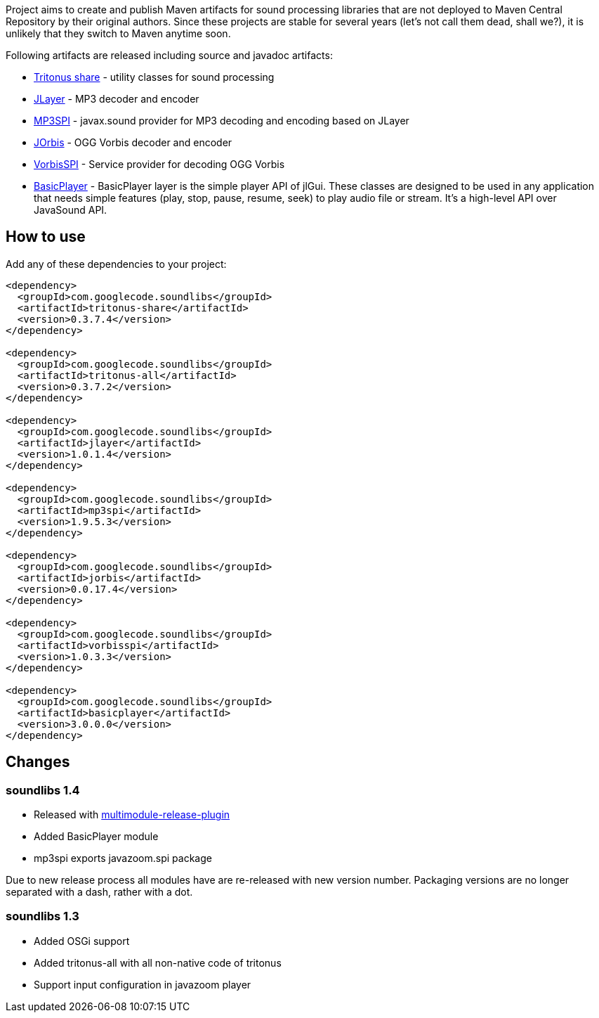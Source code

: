 Project aims to create and publish Maven artifacts for sound processing libraries that are not deployed to Maven Central Repository by their original authors.
Since these projects are stable for several years (let's not call them dead, shall we?), it is unlikely that they switch to Maven anytime soon.

Following artifacts are released including source and javadoc artifacts:

  * http://tritonus.org[Tritonus share] - utility classes for sound processing
  * http://www.javazoom.net/javalayer/javalayer.html[JLayer] - MP3 decoder and  encoder 
  * http://www.javazoom.net/mp3spi/mp3spi.html[MP3SPI] - javax.sound provider for MP3 decoding and encoding based on JLayer
  * http://www.jcraft.com/jorbis/[JOrbis] - OGG Vorbis decoder and encoder
  * http://www.javazoom.net/vorbisspi/vorbisspi.html[VorbisSPI] - Service provider for decoding OGG Vorbis
  * http://www.javazoom.net/jlgui/api.html[BasicPlayer] - BasicPlayer layer is the simple player API of jlGui. These classes are designed to be used in any application that needs simple features (play, stop, pause, resume, seek) to play audio file or stream. It's a high-level API over JavaSound API.

== How to use

Add any of these dependencies to your project:

[code,xml]
----
<dependency>
  <groupId>com.googlecode.soundlibs</groupId>
  <artifactId>tritonus-share</artifactId>
  <version>0.3.7.4</version>
</dependency>

<dependency>
  <groupId>com.googlecode.soundlibs</groupId>
  <artifactId>tritonus-all</artifactId>
  <version>0.3.7.2</version>
</dependency>

<dependency>
  <groupId>com.googlecode.soundlibs</groupId>
  <artifactId>jlayer</artifactId>
  <version>1.0.1.4</version>
</dependency>

<dependency>
  <groupId>com.googlecode.soundlibs</groupId>
  <artifactId>mp3spi</artifactId>
  <version>1.9.5.3</version>
</dependency>

<dependency>
  <groupId>com.googlecode.soundlibs</groupId>
  <artifactId>jorbis</artifactId>
  <version>0.0.17.4</version>
</dependency>

<dependency>
  <groupId>com.googlecode.soundlibs</groupId>
  <artifactId>vorbisspi</artifactId>
  <version>1.0.3.3</version>
</dependency>

<dependency>
  <groupId>com.googlecode.soundlibs</groupId>
  <artifactId>basicplayer</artifactId>
  <version>3.0.0.0</version>
</dependency>
----

== Changes

=== soundlibs 1.4

* Released with https://github.com/danielflower/multi-module-maven-release-plugin[multimodule-release-plugin]
* Added BasicPlayer module
* mp3spi exports javazoom.spi package

Due to new release process all modules have are re-released with new version number. Packaging versions are no longer
separated with a dash, rather with a dot.

=== soundlibs 1.3

* Added OSGi support
* Added tritonus-all with all non-native code of tritonus
* Support input configuration in javazoom player